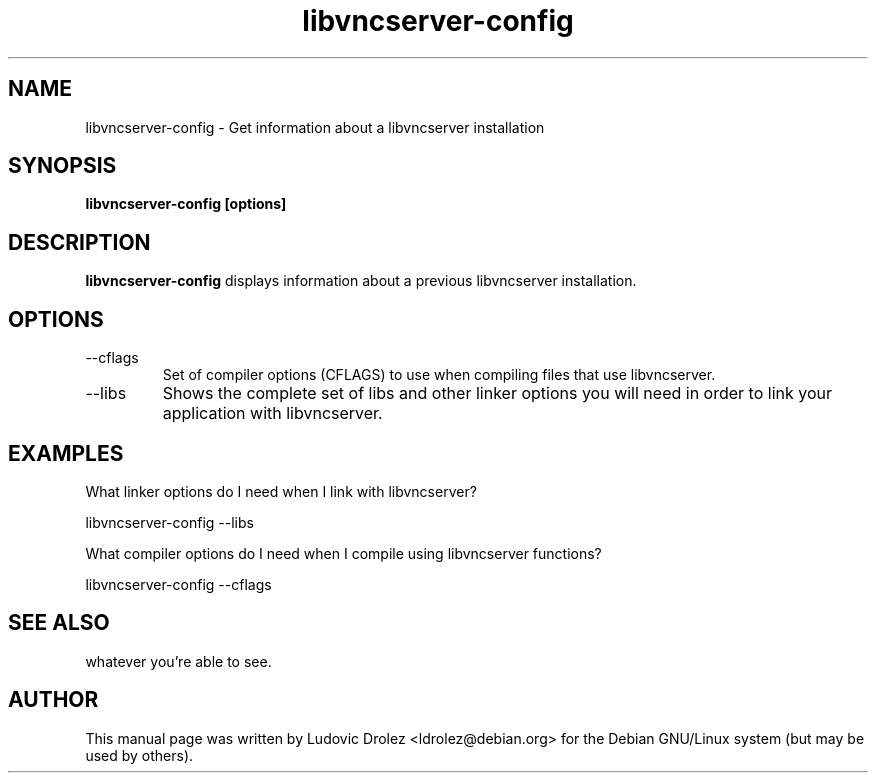 .\" Do whatever you want with this file.
.\" NO warranty is provided.
.TH libvncserver-config 1 "13 April 2004" "libvncserver 0.6" "libvncserver-config manual"
.SH NAME
libvncserver-config \- Get information about a libvncserver installation
.SH SYNOPSIS
.B libvncserver-config [options]
.SH DESCRIPTION
.B libvncserver-config
displays information about a previous libvncserver installation.
.SH OPTIONS
.IP "--cflags"
Set of compiler options (CFLAGS) to use when compiling files that use
libvncserver.
.IP "--libs"
Shows the complete set of libs and other linker options you will need in order
to link your application with libvncserver.
.SH "EXAMPLES"
What linker options do I need when I link with libvncserver?

  libvncserver-config --libs

What compiler options do I need when I compile using libvncserver functions?

  libvncserver-config --cflags
.SH SEE ALSO
whatever you're able to see.
.SH AUTHOR
This manual page was written by Ludovic Drolez <ldrolez@debian.org>
for the Debian GNU/Linux system (but may be used by others).

